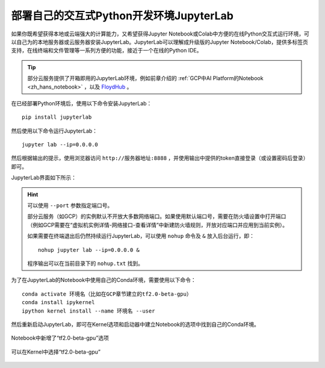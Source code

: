 部署自己的交互式Python开发环境JupyterLab
============================================

如果你既希望获得本地或云端强大的计算能力，又希望获得Jupyter Notebook或Colab中方便的在线Python交互式运行环境，可以自己为的本地服务器或云服务器安装JupyterLab。JupyterLab可以理解成升级版的Jupyter Notebook/Colab，提供多标签页支持，在线终端和文件管理等一系列方便的功能，接近于一个在线的Python IDE。

.. tip:: 部分云服务提供了开箱即用的JupyterLab环境，例如前章介绍的 :ref:`GCP中AI Platform的Notebook <zh_hans_notebook>` ，以及 `FloydHub <https://www.floydhub.com/>`_ 。


在已经部署Python环境后，使用以下命令安装JupyterLab：

::

    pip install jupyterlab

然后使用以下命令运行JupyterLab：

::

    jupyter lab --ip=0.0.0.0

然后根据输出的提示，使用浏览器访问 ``http://服务器地址:8888`` ，并使用输出中提供的token直接登录（或设置密码后登录）即可。

JupyterLab界面如下所示：

.. figure:: /_static/image/jupyterlab/jupyterlab.png
    :width: 100%
    :align: center

.. hint:: 可以使用 ``--port`` 参数指定端口号。

    部分云服务（如GCP）的实例默认不开放大多数网络端口。如果使用默认端口号，需要在防火墙设置中打开端口（例如GCP需要在“虚拟机实例详情-网络接口-查看详情”中新建防火墙规则，开放对应端口并应用到当前实例）。

    如果需要在终端退出后仍然持续运行JupyterLab，可以使用 ``nohup`` 命令及 ``&`` 放入后台运行，即：

    ::

        nohup jupyter lab --ip=0.0.0.0 &

    程序输出可以在当前目录下的 ``nohup.txt`` 找到。

..
    https://stackoverflow.com/questions/53923773/how-to-run-jupyter-lab-in-a-conda-environment-on-a-google-compute-engine-deep-l

为了在JupyterLab的Notebook中使用自己的Conda环境，需要使用以下命令：

::

    conda activate 环境名（比如在GCP章节建立的tf2.0-beta-gpu）
    conda install ipykernel
    ipython kernel install --name 环境名 --user

然后重新启动JupyterLab，即可在Kernel选项和启动器中建立Notebook的选项中找到自己的Conda环境。

.. figure:: /_static/image/jupyterlab/add_env.png
    :width: 100%
    :align: center

    Notebook中新增了“tf2.0-beta-gpu”选项

.. figure:: /_static/image/jupyterlab/kernel.png
    :width: 100%
    :align: center

    可以在Kernel中选择“tf2.0-beta-gpu”

.. raw:: html

    <script>
        $(document).ready(function(){
            $(".rst-footer-buttons").after("<div id='discourse-comments'></div>");
            DiscourseEmbed = { discourseUrl: 'https://discuss.tf.wiki/', topicId: 204 };
            (function() {
                var d = document.createElement('script'); d.type = 'text/javascript'; d.async = true;
                d.src = DiscourseEmbed.discourseUrl + 'javascripts/embed.js';
                (document.getElementsByTagName('head')[0] || document.getElementsByTagName('body')[0]).appendChild(d);
            })();
        });
    </script>